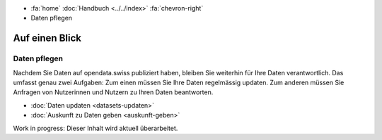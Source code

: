 .. container:: custom-breadcrumbs

   - :fa:`home` :doc:`Handbuch <../../index>` :fa:`chevron-right`
   - Daten pflegen

***************
Auf einen Blick
***************

Daten pflegen
=============

.. container:: Intro

    Nachdem Sie Daten auf opendata.swiss publiziert haben, bleiben Sie weiterhin
    für Ihre Daten verantwortlich. Das umfasst genau zwei Aufgaben: Zum einen müssen
    Sie Ihre Daten regelmässig updaten. Zum anderen müssen Sie Anfragen von Nutzerinnen
    und Nutzern zu Ihren Daten beantworten.

    - :doc:`Daten updaten <datasets-updaten>`
    - :doc:`Auskunft zu Daten geben <auskunft-geben>`

.. container:: Construction

    Work in progress: Dieser Inhalt wird aktuell überarbeitet.
